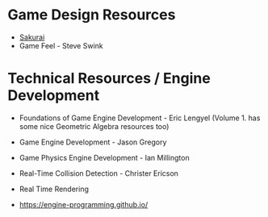 
* Game Design Resources
- [[https://www.youtube.com/@sora_sakurai_en][Sakurai]]
- Game Feel - Steve Swink

* Technical Resources / Engine Development
- Foundations of Game Engine Development - Eric Lengyel
  (Volume 1. has some nice Geometric Algebra resources too)
  
- Game Engine Development - Jason Gregory
  
- Game Physics Engine Development - Ian Millington
  
- Real-Time Collision Detection  - Christer Ericson

- Real Time Rendering

- https://engine-programming.github.io/

